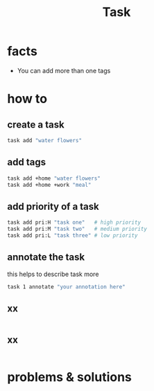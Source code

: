 #+TITLE: Task

* facts
+ You can add more than one tags
* how to
** create a task
#+begin_src sh
task add "water flowers"
#+end_src
** add tags

#+begin_src sh
task add +home "water flowers"
task add +home +work "meal"
#+end_src

** add priority of a task
#+begin_src sh
task add pri:H "task one"   # high priority
task add pri:M "task two"   # medium priority
task add pri:L "task three" # low priority
#+end_src
** annotate the task

this helps to describe task more

#+begin_src sh
task 1 annotate "your annotation here"
#+end_src

** xx
#+begin_src sh

#+end_src
** xx
#+begin_src sh

#+end_src
* problems & solutions

